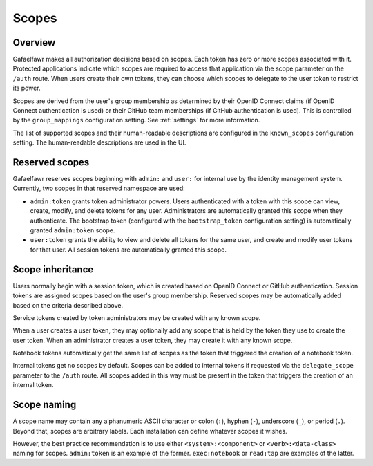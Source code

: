 ######
Scopes
######

Overview
========

Gafaelfawr makes all authorization decisions based on scopes.
Each token has zero or more scopes associated with it.
Protected applications indicate which scopes are required to access that application via the scope parameter on the ``/auth`` route.
When users create their own tokens, they can choose which scopes to delegate to the user token to restrict its power.

Scopes are derived from the user's group membership as determined by their OpenID Connect claims (if OpenID Connect authentication is used) or their GitHub team memberships (if GitHub authentication is used).
This is controlled by the ``group_mappings`` configuration setting.
See :ref:`settings` for more information.

The list of supported scopes and their human-readable descriptions are configured in the ``known_scopes`` configuration setting.
The human-readable descriptions are used in the UI.

Reserved scopes
===============

Gafaelfawr reserves scopes beginning with ``admin:`` and ``user:`` for internal use by the identity management system.
Currently, two scopes in that reserved namespace are used:

* ``admin:token`` grants token administrator powers.
  Users authenticated with a token with this scope can view, create, modify, and delete tokens for any user.
  Administrators are automatically granted this scope when they authenticate.
  The bootstrap token (configured with the ``bootstrap_token`` configuration setting) is automatically granted ``admin:token`` scope.
* ``user:token`` grants the ability to view and delete all tokens for the same user, and create and modify user tokens for that user.
  All session tokens are automatically granted this scope.

Scope inheritance
=================

Users normally begin with a session token, which is created based on OpenID Connect or GitHub authentication.
Session tokens are assigned scopes based on the user's group membership.
Reserved scopes may be automatically added based on the criteria described above.

Service tokens created by token administrators may be created with any known scope.

When a user creates a user token, they may optionally add any scope that is held by the token they use to create the user token.
When an administrator creates a user token, they may create it with any known scope.

Notebook tokens automatically get the same list of scopes as the token that triggered the creation of a notebook token.

Internal tokens get no scopes by default.
Scopes can be added to internal tokens if requested via the ``delegate_scope`` parameter to the ``/auth`` route.
All scopes added in this way must be present in the token that triggers the creation of an internal token.

Scope naming
============

A scope name may contain any alphanumeric ASCII character or colon (``:``), hyphen (``-``), underscore (``_``), or period (``.``).
Beyond that, scopes are arbitrary labels.
Each installation can define whatever scopes it wishes.

However, the best practice recommendation is to use either ``<system>:<component>`` or ``<verb>:<data-class>`` naming for scopes.
``admin:token`` is an example of the former.
``exec:notebook`` or ``read:tap`` are examples of the latter.
